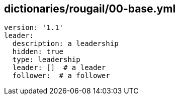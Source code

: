 == dictionaries/rougail/00-base.yml

[,yaml]
----
version: '1.1'
leader:
  description: a leadership
  hidden: true
  type: leadership
  leader: []  # a leader
  follower:  # a follower
----
